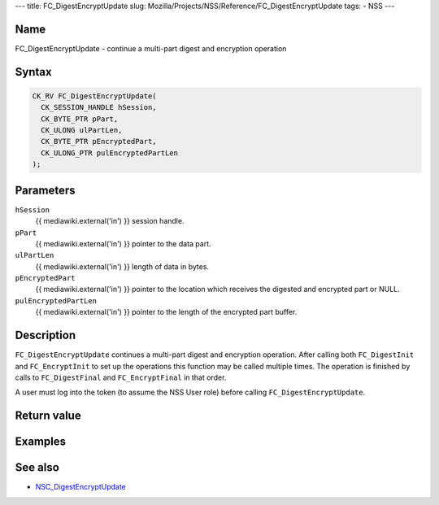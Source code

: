 --- title: FC_DigestEncryptUpdate slug:
Mozilla/Projects/NSS/Reference/FC_DigestEncryptUpdate tags: - NSS ---

.. _Name:

Name
~~~~

FC_DigestEncryptUpdate - continue a multi-part digest and encryption
operation

.. _Syntax:

Syntax
~~~~~~

.. code:: eval

   CK_RV FC_DigestEncryptUpdate(
     CK_SESSION_HANDLE hSession,
     CK_BYTE_PTR pPart,
     CK_ULONG ulPartLen,
     CK_BYTE_PTR pEncryptedPart,
     CK_ULONG_PTR pulEncryptedPartLen
   );

.. _Parameters:

Parameters
~~~~~~~~~~

``hSession``
   {{ mediawiki.external('in') }} session handle.
``pPart``
   {{ mediawiki.external('in') }} pointer to the data part.
``ulPartLen``
   {{ mediawiki.external('in') }} length of data in bytes.
``pEncryptedPart``
   {{ mediawiki.external('in') }} pointer to the location which receives
   the digested and encrypted part or NULL.
``pulEncryptedPartLen``
   {{ mediawiki.external('in') }} pointer to the length of the encrypted
   part buffer.

.. _Description:

Description
~~~~~~~~~~~

``FC_DigestEncryptUpdate`` continues a multi-part digest and encryption
operation. After calling both ``FC_DigestInit`` and ``FC_EncryptInit``
to set up the operations this function may be called multiple times. The
operation is finished by calls to ``FC_DigestFinal`` and
``FC_EncryptFinal`` in that order.

A user must log into the token (to assume the NSS User role) before
calling ``FC_DigestEncryptUpdate``.

.. _Return_value:

Return value
~~~~~~~~~~~~

.. _Examples:

Examples
~~~~~~~~

.. _See_also:

See also
~~~~~~~~

-  `NSC_DigestEncryptUpdate </en-US/NSC_DigestEncryptUpdate>`__
